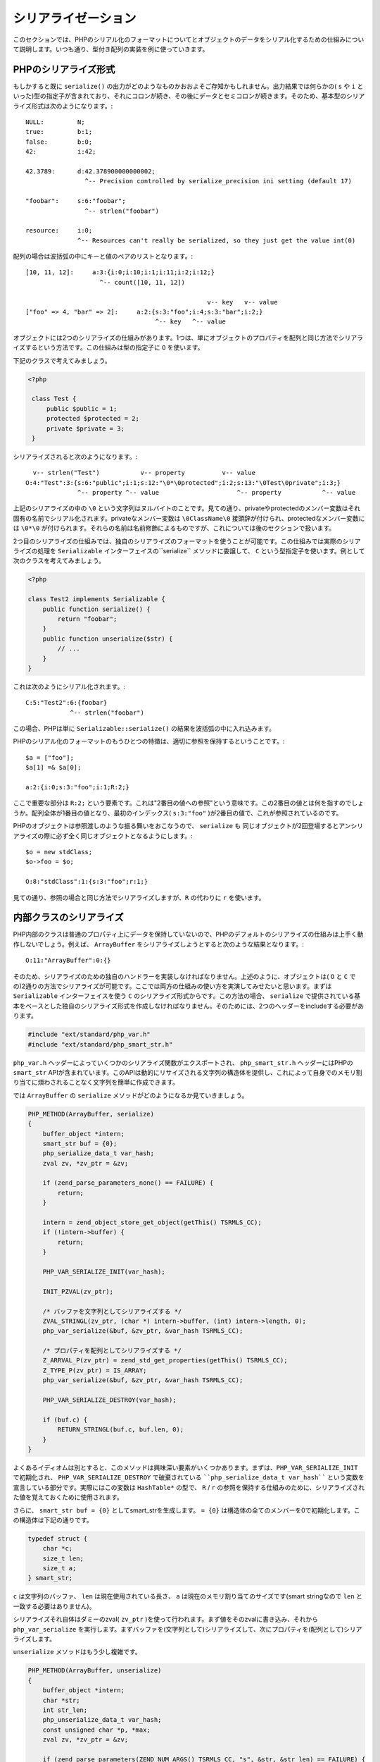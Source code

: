 シリアライゼーション
====================

このセクションでは、PHPのシリアル化のフォーマットについてとオブジェクトのデータをシリアル化するための仕組みについて説明します。いつも通り、型付き配列の実装を例に使っていきます。

PHPのシリアライズ形式
---------------------

もしかすると既に ``serialize()`` の出力がどのようなものかおおよそご存知かもしれません。出力結果では何らかの( ``s`` や ``i`` といった)型の指定子が含まれており、それにコロンが続き、その後にデータとセミコロンが続きます。そのため、基本型のシリアライズ形式は次のようになります。::

  NULL:         N;
  true:         b:1;
  false:        b:0;
  42:           i:42;  

  42.3789:      d:42.378900000000002;
                  ^-- Precision controlled by serialize_precision ini setting (default 17)  

  "foobar":     s:6:"foobar";
                  ^-- strlen("foobar")  

  resource:     i:0;
                ^-- Resources can't really be serialized, so they just get the value int(0)

配列の場合は波括弧の中にキーと値のペアのリストとなります。::

  [10, 11, 12]:     a:3:{i:0;i:10;i:1;i:11;i:2;i:12;}
                      ^-- count([10, 11, 12])
  
                                                   v-- key   v-- value
  ["foo" => 4, "bar" => 2]:     a:2:{s:3:"foo";i:4;s:3:"bar";i:2;}
                                     ^-- key   ^-- value

オブジェクトには2つのシリアライズの仕組みがあります。1つは、単にオブジェクトのプロパティを配列と同じ方法でシリアライズするという方法です。この仕組みは型の指定子に ``O`` を使います。

下記のクラスで考えてみましょう。

.. code-block:: php

 <?php
  
  class Test {
      public $public = 1;
      protected $protected = 2;
      private $private = 3;
  }

シリアライズされると次のようになります。::

    v-- strlen("Test")           v-- property          v-- value
  O:4:"Test":3:{s:6:"public";i:1;s:12:"\0*\0protected";i:2;s:13:"\0Test\0private";i:3;}
                ^-- property ^-- value                     ^-- property           ^-- value

上記のシリアライズの中の ``\0`` という文字列はヌルバイトのことです。見ての通り、privateやprotectedのメンバー変数はそれ固有の名前でシリアル化されます。privateなメンバー変数は ``\0ClassName\0`` 接頭辞が付けられ、protectedなメンバー変数には ``\0*\0`` が付けられます。それらの名前は名前修飾によるものですが、これについては後のセクションで扱います。

2つ目のシリアライズの仕組みでは、独自のシリアライズのフォーマットを使うことが可能です。この仕組みでは実際のシリアライズの処理を ``Serializable`` インターフェイスの``serialize`` メソッドに委譲して、 ``C`` という型指定子を使います。例として次のクラスを考えてみましょう。

.. code-block:: php

  <?php
  
  class Test2 implements Serializable {
      public function serialize() {
          return "foobar";
      }
      public function unserialize($str) {
          // ...
      }
  }

これは次のようにシリアル化されます。::

  C:5:"Test2":6:{foobar}
              ^-- strlen("foobar")

この場合、PHPは単に ``Serializable::serialize()`` の結果を波括弧の中に入れ込みます。

PHPのシリアル化のフォーマットのもうひとつの特徴は、適切に参照を保持するということです。::

  $a = ["foo"];
  $a[1] =& $a[0];
  
  a:2:{i:0;s:3:"foo";i:1;R:2;}

ここで重要な部分は ``R:2;`` という要素です。これは"2番目の値への参照"という意味です。この2番目の値とは何を指すのでしょうか。配列全体が1番目の値となり、最初のインデックス( ``s:3:"foo"`` )が2番目の値で、これが参照されているのです。

PHPのオブジェクトは参照渡しのような振る舞いをおこなうので、 ``serialize`` も 同じオブジェクトが2回登場するとアンシリアライズの際に必ず全く同じオブジェクトとなるようにします。::

  $o = new stdClass;
  $o->foo = $o;
  
  O:8:"stdClass":1:{s:3:"foo";r:1;}

見ての通り、参照の場合と同じ方法でシリアライズしますが、``R`` の代わりに ``r`` を使います。


内部クラスのシリアライズ
------------------------

PHP内部のクラスは普通のプロパティ上にデータを保持していないので、PHPのデフォルトのシリアライズの仕組みは上手く動作しないでしょう。例えば、 ``ArrayBuffer`` をシリアライズしようとすると次のような結果となります。::

  O:11:"ArrayBuffer":0:{}

そのため、シリアライズのための独自のハンドラーを実装しなければなりません。上述のように、オブジェクトは( ``O`` と ``C`` での)2通りの方法でシリアライズが可能です。ここでは両方の仕組みの使い方を実演してみせたいと思います。まずは ``Serializable`` インターフェイスを使う ``C`` のシリアライズ形式からです。この方法の場合、 ``serialize`` で提供されている基本をベースとした独自のシリアライズ形式を作成しなければなりません。そのためには、2つのヘッダーをincludeする必要があります。

.. code-block:: c

  #include "ext/standard/php_var.h"
  #include "ext/standard/php_smart_str.h"

``php_var.h`` ヘッダーによっていくつかのシリアライズ関数がエクスポートされ、 ``php_smart_str.h`` ヘッダーにはPHPの ``smart_str`` APIが含まれています。このAPIは動的にリサイズされる文字列の構造体を提供し、これによって自身でのメモリ割り当てに煩わされることなく文字列を簡単に作成できます。

では ``ArrayBuffer`` の ``serialize`` メソッドがどのようになるか見ていきましょう。

.. code-block:: c

  PHP_METHOD(ArrayBuffer, serialize)
  {
      buffer_object *intern;
      smart_str buf = {0};
      php_serialize_data_t var_hash;
      zval zv, *zv_ptr = &zv;  

      if (zend_parse_parameters_none() == FAILURE) {
          return;
      }  

      intern = zend_object_store_get_object(getThis() TSRMLS_CC);
      if (!intern->buffer) {
          return;
      }  

      PHP_VAR_SERIALIZE_INIT(var_hash);  

      INIT_PZVAL(zv_ptr);  

      /* バッファを文字列としてシリアライズする */
      ZVAL_STRINGL(zv_ptr, (char *) intern->buffer, (int) intern->length, 0);
      php_var_serialize(&buf, &zv_ptr, &var_hash TSRMLS_CC);  

      /* プロパティを配列としてシリアライズする */
      Z_ARRVAL_P(zv_ptr) = zend_std_get_properties(getThis() TSRMLS_CC);
      Z_TYPE_P(zv_ptr) = IS_ARRAY;
      php_var_serialize(&buf, &zv_ptr, &var_hash TSRMLS_CC);  

      PHP_VAR_SERIALIZE_DESTROY(var_hash);  

      if (buf.c) {
          RETURN_STRINGL(buf.c, buf.len, 0);
      }
  }

よくあるイディオムは別とすると、このメソッドは興味深い要素がいくつかあります。まずは、``PHP_VAR_SERIALIZE_INIT`` で初期化され、 ``PHP_VAR_SERIALIZE_DESTROY`` で破棄されている ````php_serialize_data_t var_hash```` という変数を宣言している部分です。実際にはこの変数は ``HashTable*`` の型で、 ``R`` / ``r`` の参照を保持する仕組みのために、シリアライズされた値を覚えておくために使用されます。

さらに、 ``smart_str buf = {0}`` としてsmart_strを生成します。 ``= {0}`` は構造体の全てのメンバーを0で初期化します。この構造体は下記の通りです。

.. code-block:: c

  typedef struct {
      char *c;
      size_t len;
      size_t a;
  } smart_str;

``c`` は文字列のバッファ、 ``len`` は現在使用されている長さ、 ``a`` は現在のメモリ割り当てのサイズです(smart stringなので ``len`` と一致する必要はありません)。

シリアライズそれ自体はダミーのzval( ``zv_ptr`` )を使って行われます。まず値をそのzvalに書き込み、それから ``php_var_serialize`` を実行します。まずバッファを(文字列として)シリアライズして、次にプロパティを(配列として)シリアライズします。

``unserialize`` メソッドはもう少し複雑です。

.. code-block:: c

  PHP_METHOD(ArrayBuffer, unserialize)
  {
      buffer_object *intern;
      char *str;
      int str_len;
      php_unserialize_data_t var_hash;
      const unsigned char *p, *max;
      zval zv, *zv_ptr = &zv;  

      if (zend_parse_parameters(ZEND_NUM_ARGS() TSRMLS_CC, "s", &str, &str_len) == FAILURE) {
          return;
      }  

      intern = zend_object_store_get_object(getThis() TSRMLS_CC);  

      if (intern->buffer) {
          zend_throw_exception(
              NULL, "Cannot call unserialize() on an already constructed object", 0 TSRMLS_CC
          );
          return;
      }  

      PHP_VAR_UNSERIALIZE_INIT(var_hash);  

      p = (unsigned char *) str;
      max = (unsigned char *) str + str_len;  

      INIT_ZVAL(zv);
      if (!php_var_unserialize(&zv_ptr, &p, max, &var_hash TSRMLS_CC)
          || Z_TYPE_P(zv_ptr) != IS_STRING || Z_STRLEN_P(zv_ptr) == 0) {
          zend_throw_exception(NULL, "Could not unserialize buffer", 0 TSRMLS_CC);
          goto exit;
      }  

      intern->buffer = Z_STRVAL_P(zv_ptr);
      intern->length = Z_STRLEN_P(zv_ptr);  

      INIT_ZVAL(zv);
      if (!php_var_unserialize(&zv_ptr, &p, max, &var_hash TSRMLS_CC)
          || Z_TYPE_P(zv_ptr) != IS_ARRAY) {
          zend_throw_exception(NULL, "Could not unserialize properties", 0 TSRMLS_CC);
          goto exit;
      }  

      if (zend_hash_num_elements(Z_ARRVAL_P(zv_ptr)) != 0) {
          zend_hash_copy(
              zend_std_get_properties(getThis() TSRMLS_CC), Z_ARRVAL_P(zv_ptr),
              (copy_ctor_func_t) zval_add_ref, NULL, sizeof(zval *)
          );
      }  

  exit:
      zval_dtor(zv_ptr);
      PHP_VAR_UNSERIALIZE_DESTROY(var_hash);
  }

``unserialize`` メソッドでも ``var_hash`` 変数を宣言していますが、今回は ``php_unserialize_data_t`` の型で、 ``PHP_VAR_UNSERIALIZE_INIT`` で初期化されて ``PHP_VAR_UNSERIALIZE_DESTROY`` で破棄されます。これはシリアライズ関数と同様に、 ``R`` / ``r`` のために変数を保持するという全く同じ役割を持っています。

``php_var_unserialize`` 関数を使うためには、シリアライズされた文字列への2つのポインターが必要です。1つ目は、 ``p`` で、シリアライズされた文字列の現在のポジションを表しています。2つ目は、 ``max`` で、これは文字列の末尾を指しています。 ``p`` のポジションは ``php_var_unserialize`` に参照渡しされて、アンシリアライズするために次の値のポジションへと変更されていきます。

アンシリアライズ処理では、最初にバッファを、次にプロパティを読み取ります。コードの大半は様々なエラーハンドリングとなっています。PHPにはシリアライズのクラッシュ(やセキュリティ)に関連するような長い歴史がありますので、全てのデータが正当であるということを確実にしなければなりません。また、 ``unserialize`` は他のメソッドとは違って特殊な意味を持っているのにも関わらず、通常のメソッドのように呼び出せるということを忘れてはいけません。そのような呼び出しを防ぐために、もし ``intern->buffer`` が既にセットされている場合には処理を中断しています。

では次に、2つ目のシリアライズの仕組みを、バッファビューで使用して見ていきましょう。 ``O`` でのシリアライズを実装するためには、独自の ``get_properties`` ハンドラー(シリアライズするためにプロパティを返します)と ``__wakeup`` メソッド(シリアライズされたプロパティの状態を復元します)が必要となってきます。

``get_properties`` ハンドラーはオブジェクトのプロパティをハッシュテーブルとして取得するためのものです。ZendEngineは様々なケースでこの処理を実行していて、そのうちの1つが ``O`` でのシリアライズです。ビューのバッファ、オフセット、長さを取得するためにこのハンドラーを使用し、他のプロパティ同様にシリアライズされます。

.. code-block:: c

  static HashTable *array_buffer_view_get_properties(zval *obj TSRMLS_DC)
  {
      buffer_view_object *intern = zend_object_store_get_object(obj TSRMLS_CC);
      HashTable *ht = zend_std_get_properties(obj TSRMLS_CC);
      zval *zv;  

      if (!intern->buffer_zval) {
          return ht;
      }  

      Z_ADDREF_P(intern->buffer_zval);
      zend_hash_update(ht, "buffer", sizeof("buffer"), &intern->buffer_zval, sizeof(zval *), NULL);  

      MAKE_STD_ZVAL(zv);
      ZVAL_LONG(zv, intern->offset);
      zend_hash_update(ht, "offset", sizeof("offset"), &zv, sizeof(zval *), NULL);  

      MAKE_STD_ZVAL(zv);
      ZVAL_LONG(zv, intern->length);
      zend_hash_update(ht, "length", sizeof("length"), &zv, sizeof(zval *), NULL);  

      return ht;
  }

このような定義済みのプロパティはデバッグ用の出力でも表示されるようになるので、この場合良い方法でしょう。また、これらのプロパティは通常のプロパティとしてアクセスできますが、それはこのハンドラーが実行されてからのみということに注意してください。例えば、オブジェクトをシリアライズした後なら ``$view->buffer`` とアクセスできるでしょう。これによる副作用は(他のシリアライズの方法を利用する以外)避けられません。

アンシリアライズした後にオブジェクトの状態を復元するために、 ``__wakeup`` のマジックメソッドを実装します。このメソッドはアンシリアライズされた直後に呼び出され、オブジェクトのプロパティを読みとる事ができ、オブジェクトの内部的な状態を再構築することが出来ます。

.. code-block:: c

  PHP_FUNCTION(array_buffer_view_wakeup)
  {
      buffer_view_object *intern;
      HashTable *props;
      zval **buffer_zv, **offset_zv, **length_zv;  

      if (zend_parse_parameters_none() == FAILURE) {
          return;
      }  

      intern = zend_object_store_get_object(getThis() TSRMLS_CC);  

      if (intern->buffer_zval) {
          zend_throw_exception(
              NULL, "Cannot call __wakeup() on an already constructed object", 0 TSRMLS_CC
          );
          return;
      }  

      props = zend_std_get_properties(getThis() TSRMLS_CC);  

      if (zend_hash_find(props, "buffer", sizeof("buffer"), (void **) &buffer_zv) == SUCCESS
       && zend_hash_find(props, "offset", sizeof("offset"), (void **) &offset_zv) == SUCCESS
       && zend_hash_find(props, "length", sizeof("length"), (void **) &length_zv) == SUCCESS
       && Z_TYPE_PP(buffer_zv) == IS_OBJECT
       && Z_TYPE_PP(offset_zv) == IS_LONG && Z_LVAL_PP(offset_zv) >= 0
       && Z_TYPE_PP(length_zv) == IS_LONG && Z_LVAL_PP(length_zv) > 0
       && instanceof_function(Z_OBJCE_PP(buffer_zv), array_buffer_ce TSRMLS_CC)
      ) {
          buffer_object *buffer_intern = zend_object_store_get_object(*buffer_zv TSRMLS_CC);
          size_t offset = Z_LVAL_PP(offset_zv), length = Z_LVAL_PP(length_zv);
          size_t bytes_per_element = buffer_view_get_bytes_per_element(intern);
          size_t max_length = (buffer_intern->length - offset) / bytes_per_element;  

          if (offset < buffer_intern->length && length <= max_length) {
              Z_ADDREF_PP(buffer_zv);
              intern->buffer_zval = *buffer_zv;  

              intern->offset = offset;
              intern->length = length;  

              intern->buf.as_int8 = buffer_intern->buffer;
              intern->buf.as_int8 += offset;  

              return;
          }
      }  

      zend_throw_exception(
          NULL, "Invalid serialization data", 0 TSRMLS_CC
      );
  }


程度の差はありますが、このメソッドは(シリアライズ処理にはよくあることですが)お決まりのエラーチェックがされています。実質このメソッドがおこなっていることは、それは3つの定義済みのプロパティを ``zend_hash_find`` で取得して、それらが妥当かどうか検証し、その後オブジェクトを初期化するということです。

シリアライズの禁止
------------------

オブジェクトによっては理論的にシリアライズできないものもあります。その場合は、特別なシリアライズのハンドラーを割り当てることでシリアライズを禁止することができます。::

  ce->serialize = zend_class_serialize_deny;
  ce->unserialize = zend_class_unserialize_deny;

``serialize`` と ``unserialize`` のクラスハンドラーは ``Serializable`` インターフェイス、つまり ``C`` シリアライズ を実装するために使用されます。そのため、このように割り当てることでシリアライズや ``C`` のアンシリアライズを禁止できますが、 ``O`` アンシリアライズはまだ許可されています。これも禁止するためには、 ``__wakeup`` から単にエラーをスローするだけです。

.. code-block:: c

  PHP_METHOD(SomeClass, __wakeup)
  {
      if (zend_parse_parameters_none() == FAILURE) {
          return;
      }
  
      zend_throw_exception(NULL, "Unserialization of SomeClass is not allowed", 0 TSRMLS_CC);
  }

これでこれまで見てきた型付き配列を終わり、次のテーマとして定義済みインターフェイスを取り上げていきたいと思います。
